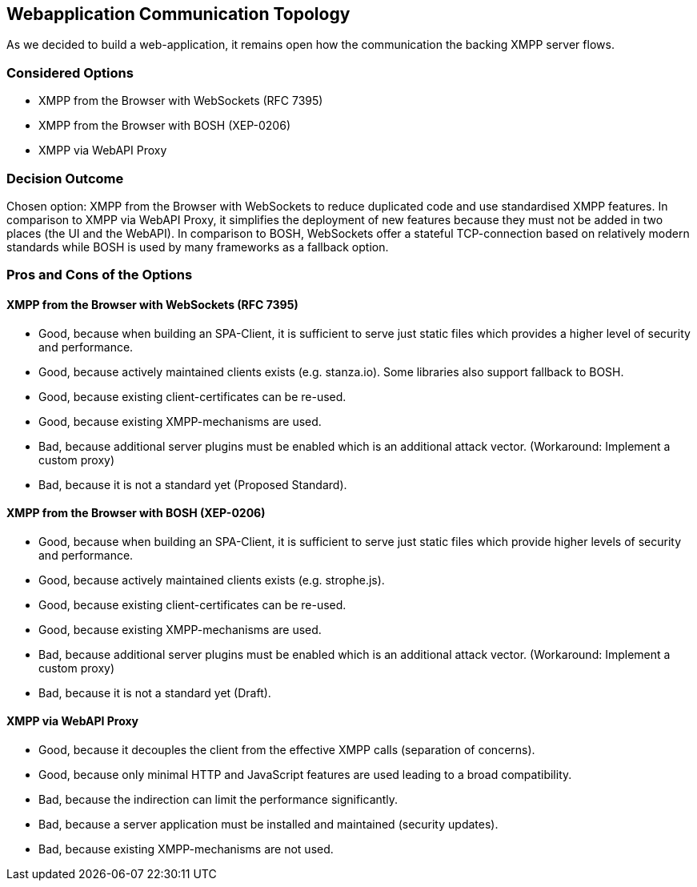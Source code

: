 == Webapplication Communication Topology

As we decided to build a web-application, it remains open how the communication the backing XMPP server flows.

=== Considered Options

* XMPP from the Browser with WebSockets (RFC 7395)
* XMPP from the Browser with BOSH (XEP-0206)
* XMPP via WebAPI Proxy

=== Decision Outcome

Chosen option: XMPP from the Browser with WebSockets to reduce duplicated code and use standardised XMPP features.
In comparison to XMPP via WebAPI Proxy, it simplifies the deployment of new features because they must not be added in two places (the UI and the WebAPI). In comparison to BOSH, WebSockets offer  a stateful TCP-connection based on relatively modern standards while BOSH is used by many frameworks as a fallback option.

=== Pros and Cons of the Options

====  XMPP from the Browser with WebSockets (RFC 7395)

* Good, because when building an SPA-Client, it is sufficient to serve just static files which provides a higher level of security and performance.
* Good, because actively maintained clients exists (e.g. stanza.io). Some libraries also support fallback to BOSH.
* Good, because existing client-certificates can be re-used.
* Good, because existing XMPP-mechanisms are used.
* Bad, because additional server plugins must be enabled which is an additional attack vector. (Workaround: Implement a custom proxy)
* Bad, because it is not a standard yet (Proposed Standard).

====  XMPP from the Browser with BOSH (XEP-0206)

* Good, because when building an SPA-Client, it is sufficient to serve just static files which provide higher levels of security and performance.
* Good, because actively maintained clients exists (e.g. strophe.js).
* Good, because existing client-certificates can be re-used.
* Good, because existing XMPP-mechanisms are used.
* Bad, because additional server plugins must be enabled which is an additional attack vector. (Workaround: Implement a custom proxy)
* Bad, because it is not a standard yet (Draft).


==== XMPP via WebAPI Proxy

* Good, because it decouples the client from the effective XMPP calls (separation of concerns).
* Good, because only minimal HTTP and JavaScript features are used leading to a broad compatibility.
* Bad, because the indirection can limit the performance significantly.
* Bad, because a server application must be installed and maintained (security updates).
* Bad, because existing XMPP-mechanisms are not used.
